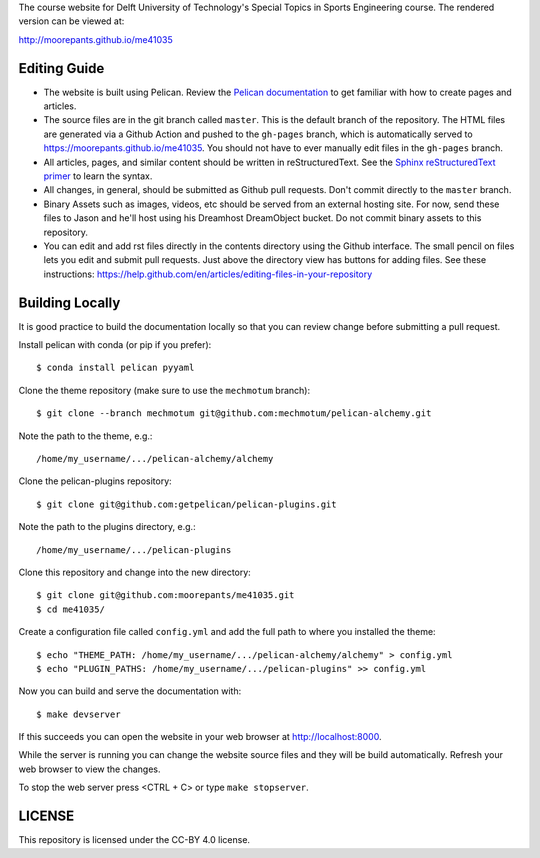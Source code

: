 The course website for Delft University of Technology's Special Topics in
Sports Engineering course. The rendered version can be viewed at:

http://moorepants.github.io/me41035

Editing Guide
=============

- The website is built using Pelican. Review the `Pelican documentation`_ to
  get familiar with how to create pages and articles.
- The source files are in the git branch called ``master``. This is the default
  branch of the repository. The HTML files are generated via a Github Action
  and pushed to the ``gh-pages`` branch, which is automatically served to
  https://moorepants.github.io/me41035. You should not have to ever manually
  edit files in the ``gh-pages`` branch.
- All articles, pages, and similar content should be written in
  reStructuredText. See the `Sphinx reStructuredText primer`_ to learn the
  syntax.
- All changes, in general, should be submitted as Github pull requests. Don't
  commit directly to the ``master`` branch.
- Binary Assets such as images, videos, etc should be served from an external
  hosting site. For now, send these files to Jason and he'll host using his
  Dreamhost DreamObject bucket. Do not commit binary assets to this repository.
- You can edit and add rst files directly in the contents directory using the
  Github interface. The small pencil on files lets you edit and submit pull
  requests. Just above the directory view has buttons for adding files. See
  these instructions:
  https://help.github.com/en/articles/editing-files-in-your-repository

.. _Pelican documentation: http://docs.getpelican.com/en/stable/
.. _Sphinx reStructuredText primer: http://www.sphinx-doc.org/en/master/usage/restructuredtext/basics.html

Building Locally
================

It is good practice to build the documentation locally so that you can review
change before submitting a pull request.

Install pelican with conda (or pip if you prefer)::

   $ conda install pelican pyyaml

Clone the theme repository (make sure to use the ``mechmotum`` branch)::

   $ git clone --branch mechmotum git@github.com:mechmotum/pelican-alchemy.git

Note the path to the theme, e.g.::

   /home/my_username/.../pelican-alchemy/alchemy

Clone the pelican-plugins repository::

   $ git clone git@github.com:getpelican/pelican-plugins.git

Note the path to the plugins directory, e.g.::

   /home/my_username/.../pelican-plugins

Clone this repository and change into the new directory::

   $ git clone git@github.com:moorepants/me41035.git
   $ cd me41035/

Create a configuration file called ``config.yml`` and add the full path to
where you installed the theme::

   $ echo "THEME_PATH: /home/my_username/.../pelican-alchemy/alchemy" > config.yml
   $ echo "PLUGIN_PATHS: /home/my_username/.../pelican-plugins" >> config.yml

Now you can build and serve the documentation with::

   $ make devserver

If this succeeds you can open the website in your web browser at
http://localhost:8000.

While the server is running you can change the website source files and they
will be build automatically. Refresh your web browser to view the changes.

To stop the web server press <CTRL + C> or type ``make stopserver``.

LICENSE
=======

This repository is licensed under the CC-BY 4.0 license.
